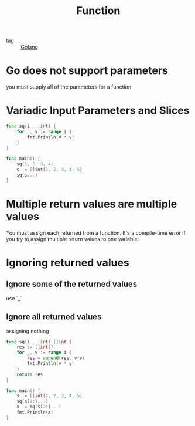 :PROPERTIES:
:ID:       75dc87d9-0248-4de2-a8fb-76dde7eb8c7f
:END:
#+title: Function
#+filetags: :Golang:

- tag :: [[id:5b9263ba-57ab-487c-bde1-970cda17283c][Golang]]

* Go does not support parameters

  you must supply all of the parameters for a function

* Variadic Input Parameters and Slices

#+begin_src go
func sq(i ...int) {
	for _, v := range i {
		fmt.Println(v * v)
	}
}

func main() {
	sq(1, 2, 3, 4)
	s := []int{1, 2, 3, 4, 5}
	sq(s...)
}
#+end_src

* Multiple return values are multiple values

  You must assign each returned from a function. It's a compile-time error if you try to assign multiple return values to one variable.

* Ignoring returned values

** Ignore some of the returned values
   use `_`

** Ignore all returned values
   assigning nothing
#+begin_src go
func sq(i ...int) []int {
	res := []int{}
	for _, v := range i {
		res = append(res, v*v)
		fmt.Println(v * v)
	}
	return res
}

func main() {
	s := []int{1, 2, 3, 4, 5}
	sq(s[2:]...)
	x := sq(s[2:]...)
	fmt.Println(x)
}
#+end_src
